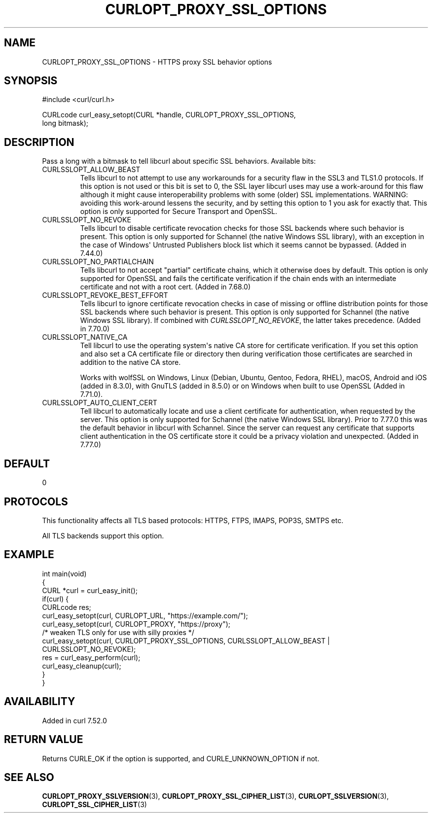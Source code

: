 .\" generated by cd2nroff 0.1 from CURLOPT_PROXY_SSL_OPTIONS.md
.TH CURLOPT_PROXY_SSL_OPTIONS 3 "2024-08-20" libcurl
.SH NAME
CURLOPT_PROXY_SSL_OPTIONS \- HTTPS proxy SSL behavior options
.SH SYNOPSIS
.nf
#include <curl/curl.h>

CURLcode curl_easy_setopt(CURL *handle, CURLOPT_PROXY_SSL_OPTIONS,
                          long bitmask);
.fi
.SH DESCRIPTION
Pass a long with a bitmask to tell libcurl about specific SSL
behaviors. Available bits:
.IP CURLSSLOPT_ALLOW_BEAST
Tells libcurl to not attempt to use any workarounds for a security flaw in the
SSL3 and TLS1.0 protocols. If this option is not used or this bit is set to 0,
the SSL layer libcurl uses may use a work\-around for this flaw although it
might cause interoperability problems with some (older) SSL implementations.
WARNING: avoiding this work\-around lessens the security, and by setting this
option to 1 you ask for exactly that. This option is only supported for Secure
Transport and OpenSSL.
.IP CURLSSLOPT_NO_REVOKE
Tells libcurl to disable certificate revocation checks for those SSL backends
where such behavior is present. This option is only supported for Schannel
(the native Windows SSL library), with an exception in the case of Windows\(aq
Untrusted Publishers block list which it seems cannot be bypassed. (Added in
7.44.0)
.IP CURLSSLOPT_NO_PARTIALCHAIN
Tells libcurl to not accept "partial" certificate chains, which it otherwise
does by default. This option is only supported for OpenSSL and fails the
certificate verification if the chain ends with an intermediate certificate
and not with a root cert. (Added in 7.68.0)
.IP CURLSSLOPT_REVOKE_BEST_EFFORT
Tells libcurl to ignore certificate revocation checks in case of missing or
offline distribution points for those SSL backends where such behavior is
present. This option is only supported for Schannel (the native Windows SSL
library). If combined with \fICURLSSLOPT_NO_REVOKE\fP, the latter takes
precedence. (Added in 7.70.0)
.IP CURLSSLOPT_NATIVE_CA
Tell libcurl to use the operating system\(aqs native CA store for certificate
verification. If you set this option and also set a CA certificate file or
directory then during verification those certificates are searched in addition
to the native CA store.

Works with wolfSSL on Windows, Linux (Debian, Ubuntu, Gentoo, Fedora, RHEL),
macOS, Android and iOS (added in 8.3.0), with GnuTLS (added in 8.5.0) or on
Windows when built to use OpenSSL (Added in 7.71.0).
.IP CURLSSLOPT_AUTO_CLIENT_CERT
Tell libcurl to automatically locate and use a client certificate for
authentication, when requested by the server. This option is only supported
for Schannel (the native Windows SSL library). Prior to 7.77.0 this was the
default behavior in libcurl with Schannel. Since the server can request any
certificate that supports client authentication in the OS certificate store it
could be a privacy violation and unexpected.
(Added in 7.77.0)
.SH DEFAULT
0
.SH PROTOCOLS
This functionality affects all TLS based protocols: HTTPS, FTPS, IMAPS, POP3S, SMTPS etc.

All TLS backends support this option.
.SH EXAMPLE
.nf
int main(void)
{
  CURL *curl = curl_easy_init();
  if(curl) {
    CURLcode res;
    curl_easy_setopt(curl, CURLOPT_URL, "https://example.com/");
    curl_easy_setopt(curl, CURLOPT_PROXY, "https://proxy");
    /* weaken TLS only for use with silly proxies */
    curl_easy_setopt(curl, CURLOPT_PROXY_SSL_OPTIONS, CURLSSLOPT_ALLOW_BEAST |
                     CURLSSLOPT_NO_REVOKE);
    res = curl_easy_perform(curl);
    curl_easy_cleanup(curl);
  }
}
.fi
.SH AVAILABILITY
Added in curl 7.52.0
.SH RETURN VALUE
Returns CURLE_OK if the option is supported, and CURLE_UNKNOWN_OPTION if not.
.SH SEE ALSO
.BR CURLOPT_PROXY_SSLVERSION (3),
.BR CURLOPT_PROXY_SSL_CIPHER_LIST (3),
.BR CURLOPT_SSLVERSION (3),
.BR CURLOPT_SSL_CIPHER_LIST (3)
